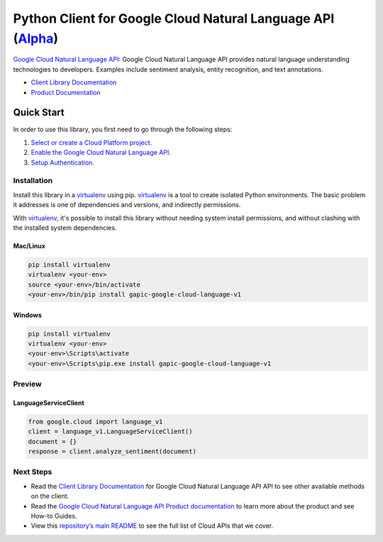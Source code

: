Python Client for Google Cloud Natural Language API (`Alpha`_)
==================================================================================================

`Google Cloud Natural Language API`_: Google Cloud Natural Language API provides natural language understanding technologies to developers. Examples include sentiment analysis, entity recognition, and text annotations.

- `Client Library Documentation`_
- `Product Documentation`_

.. _Alpha: https://github.com/GoogleCloudPlatform/google-cloud-python/blob/master/README.rst
.. _Google Cloud Natural Language API: https://cloud.google.com/language
.. _Client Library Documentation: https://googlecloudplatform.github.io/google-cloud-python/stable/language-usage
.. _Product Documentation:  https://cloud.google.com/language

Quick Start
-----------

In order to use this library, you first need to go through the following steps:

1. `Select or create a Cloud Platform project.`_
2. `Enable the Google Cloud Natural Language API.`_
3. `Setup Authentication.`_

.. _Select or create a Cloud Platform project.: https://console.cloud.google.com/project
.. _Enable the Google Cloud Natural Language API.:  https://cloud.google.com/language
.. _Setup Authentication.: https://googlecloudplatform.github.io/google-cloud-python/stable/google-cloud-auth

Installation
~~~~~~~~~~~~

Install this library in a `virtualenv`_ using pip. `virtualenv`_ is a tool to
create isolated Python environments. The basic problem it addresses is one of
dependencies and versions, and indirectly permissions.

With `virtualenv`_, it's possible to install this library without needing system
install permissions, and without clashing with the installed system
dependencies.

.. _`virtualenv`: https://virtualenv.pypa.io/en/latest/


Mac/Linux
^^^^^^^^^

.. code-block:: console

    pip install virtualenv
    virtualenv <your-env>
    source <your-env>/bin/activate
    <your-env>/bin/pip install gapic-google-cloud-language-v1


Windows
^^^^^^^

.. code-block:: console

    pip install virtualenv
    virtualenv <your-env>
    <your-env>\Scripts\activate
    <your-env>\Scripts\pip.exe install gapic-google-cloud-language-v1

Preview
~~~~~~~

LanguageServiceClient
^^^^^^^^^^^^^^^^^^^^^^

.. code:: py

  from google.cloud import language_v1
  client = language_v1.LanguageServiceClient()
  document = {}
  response = client.analyze_sentiment(document)

Next Steps
~~~~~~~~~~

-  Read the `Client Library Documentation`_ for Google Cloud Natural Language API
   API to see other available methods on the client.
-  Read the `Google Cloud Natural Language API Product documentation`_ to learn
   more about the product and see How-to Guides.
-  View this `repository’s main README`_ to see the full list of Cloud
   APIs that we cover.

.. _Google Cloud Natural Language API Product documentation:  https://cloud.google.com/language
.. _repository’s main README: https://github.com/GoogleCloudPlatform/google-cloud-python/blob/master/README.rst